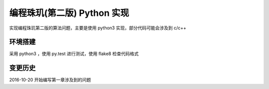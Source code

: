 编程珠玑(第二版) Python 实现
==============================

实现编程珠玑第二版的算法问题，主要是使用 python3 实现，部分代码可能会涉及到 c/c++

环境搭建
--------

采用 python3 ，使用 py.test 进行测试，使用 flake8 检查代码格式


变更历史
--------

2016-10-20 开始编写第一章涉及到的问题

